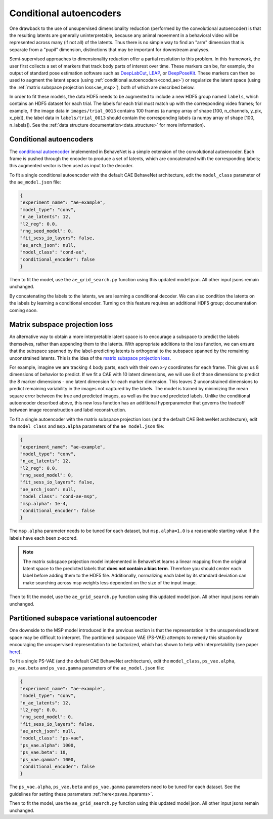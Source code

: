 .. _conditional_aes:

Conditional autoencoders
========================

One drawback to the use of unsupervised dimensionality reduction (performed by the convolutional
autoencoder) is that the resulting latents are generally uninterpretable, because any animal
movement in a behavioral video will be represented across many (if not all) of the latents. Thus
there is no simple way to find an "arm" dimension that is separate from a "pupil" dimension,
distinctions that may be important for downstream analyses.

Semi-supervised approaches to dimensionality reduction offer a partial resolution to this problem.
In this framework, the user first collects a set of markers that track body parts of interest over
time. These markers can be, for example, the output of standard pose estimation software such as
`DeepLabCut <http://www.mousemotorlab.org/deeplabcut>`_, `LEAP <https://github.com/talmo/leap>`_,
or `DeepPoseKit <https://github.com/jgraving/deepposekit>`_. These markers can then be used to
augment the latent space (using :ref:`conditional autoencoders<cond_ae>`) or regularize the latent
space (using the :ref:`matrix subspace projection loss<ae_msp>`), both of which are described
below.

In order to fit these models, the data HDF5 needs to be augmented to include a new HDF5 group named
``labels``, which contains an HDF5 dataset for each trial. The labels for each trial must match up
with the corresponding video frames; for example, if the image data in ``images/trial_0013``
contains 100 frames (a numpy array of shape [100, n_channels, y_pix, x_pix]), the label data in
``labels/trial_0013`` should contain the corresponding labels (a numpy array of shape
[100, n_labels]). See the :ref:`data structure documentation<data_structure>` for more
information).

.. _cond_ae:

Conditional autoencoders
------------------------
The `conditional autoencoder <https://papers.nips.cc/paper/5775-learning-structured-output-representation-using-deep-conditional-generative-models.pdf>`_
implemented in BehaveNet is a simple extension of the convolutional autoencoder. Each frame is
pushed through the encoder to produce a set of latents, which are concatenated with the
corresponding labels; this augmented vector is then used as input to the decoder.

To fit a single conditional autoencoder with the default CAE BehaveNet architecture, edit the
``model_class`` parameter of the ``ae_model.json`` file:

.. code-block:: json

    {
    "experiment_name": "ae-example",
    "model_type": "conv",
    "n_ae_latents": 12,
    "l2_reg": 0.0,
    "rng_seed_model": 0,
    "fit_sess_io_layers": false,
    "ae_arch_json": null,
    "model_class": "cond-ae",
    "conditional_encoder": false
    }

Then to fit the model, use the ``ae_grid_search.py`` function using this updated model json. All
other input jsons remain unchanged.

By concatenating the labels to the latents, we are learning a conditional decoder. We can also
condition the latents on the labels by learning a conditional encoder. Turning on this feature
requires an additional HDF5 group; documentation coming soon.


.. _ae_msp:

Matrix subspace projection loss
-------------------------------
An alternative way to obtain a more interpretable latent space is to encourage a subspace to
predict the labels themselves, rather than appending them to the latents. With appropriate
additions to the loss function, we can ensure that the subspace spanned by the label-predicting
latents is orthogonal to the subspace spanned by the remaining unconstrained latents. This is the
idea of the `matrix subspace projection loss <https://arxiv.org/pdf/1907.12385.pdf>`_.

For example, imagine we are tracking 4 body parts, each with their own x-y coordinates for each
frame. This gives us 8 dimensions of behavior to predict. If we fit a CAE with 10 latent
dimensions, we will use 8 of those dimensions to predict the 8 marker dimensions - one latent
dimension for each marker dimension. This leaves 2 unconstrained dimensions to predict remaining
variability in the images not captured by the labels. The model is trained by minimizing the mean
square error between the true and predicted images, as well as the true and predicted labels.
Unlike the conditional autoencoder described above, this new loss function has an additional
hyperparameter that governs the tradeoff between image reconstruction and label reconstruction.

To fit a single autoencoder with the matrix subspace projection loss (and the default CAE BehaveNet
architecture), edit the ``model_class`` and ``msp.alpha`` parameters of the ``ae_model.json`` file:

.. code-block:: json

    {
    "experiment_name": "ae-example",
    "model_type": "conv",
    "n_ae_latents": 12,
    "l2_reg": 0.0,
    "rng_seed_model": 0,
    "fit_sess_io_layers": false,
    "ae_arch_json": null,
    "model_class": "cond-ae-msp",
    "msp.alpha": 1e-4,
    "conditional_encoder": false
    }

The ``msp.alpha`` parameter needs to be tuned for each dataset, but ``msp.alpha=1.0`` is a
reasonable starting value if the labels have each been z-scored.

.. note::
    
    The matrix subspace projection model implemented in BehaveNet learns a linear mapping from the
    original latent space to the predicted labels that **does not contain a bias term**. Therefore
    you should center each label before adding them to the HDF5 file. Additionally, normalizing
    each label by its standard deviation can make searching across msp weights less dependent on
    the size of the input image.

Then to fit the model, use the ``ae_grid_search.py`` function using this updated model json. All
other input jsons remain unchanged.


.. _ps_vae:

Partitioned subspace variational autoencoder
--------------------------------------------
One downside to the MSP model introduced in the previous section is that the representation in the
unsupervised latent space may be difficult to interpret. The partitioned subspace VAE (PS-VAE)
attempts to remedy this situation by encouraging the unsupervised representation to be factorized,
which has shown to help with interpretability (see paper `here <TODO>`_).

To fit a single PS-VAE (and the default CAE BehaveNet
architecture), edit the ``model_class``, ``ps_vae.alpha``,  ``ps_vae.beta`` and ``ps_vae.gamma``
parameters of the ``ae_model.json`` file:

.. code-block:: json

    {
    "experiment_name": "ae-example",
    "model_type": "conv",
    "n_ae_latents": 12,
    "l2_reg": 0.0,
    "rng_seed_model": 0,
    "fit_sess_io_layers": false,
    "ae_arch_json": null,
    "model_class": "ps-vae",
    "ps_vae.alpha": 1000,
    "ps_vae.beta": 10,
    "ps_vae.gamma": 1000,
    "conditional_encoder": false
    }

The ``ps_vae.alpha``,  ``ps_vae.beta`` and ``ps_vae.gamma`` parameters need to be tuned for
each dataset. See the guidelines for setting these parameters :ref:`here<psvae_hparams>`.

Then to fit the model, use the ``ae_grid_search.py`` function using this updated model json. All
other input jsons remain unchanged.
